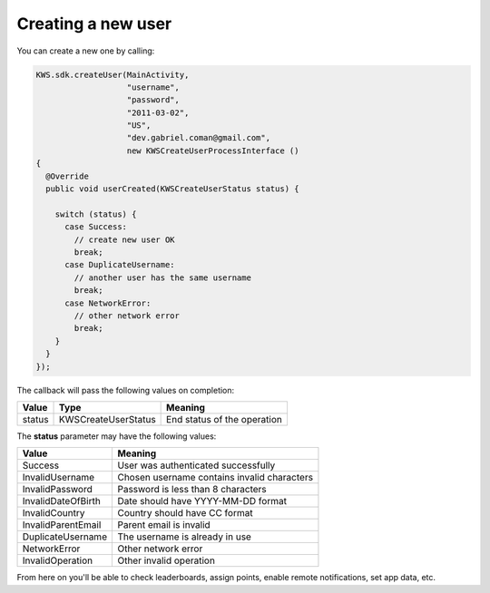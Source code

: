 Creating a new user
===================

You can create a new one by calling:

.. code-block:: java

  KWS.sdk.createUser(MainActivity,
                     "username",
                     "password",
                     "2011-03-02",
                     "US",
                     "dev.gabriel.coman@gmail.com",
                     new KWSCreateUserProcessInterface ()
  {
    @Override
    public void userCreated(KWSCreateUserStatus status) {

      switch (status) {
        case Success:
          // create new user OK
          break;
        case DuplicateUsername:
          // another user has the same username
          break;
        case NetworkError:
          // other network error
          break;
      }
    }
  });

The callback will pass the following values on completion:

======= =================== ======
Value   Type                Meaning
======= =================== ======
status  KWSCreateUserStatus End status of the operation
======= =================== ======

The **status** parameter may have the following values:

================== ======
Value              Meaning
================== ======
Success            User was authenticated successfully
InvalidUsername    Chosen username contains invalid characters
InvalidPassword    Password is less than 8 characters
InvalidDateOfBirth Date should have YYYY-MM-DD format
InvalidCountry     Country should have CC format
InvalidParentEmail Parent email is invalid
DuplicateUsername  The username is already in use
NetworkError       Other network error
InvalidOperation   Other invalid operation
================== ======

From here on you'll be able to check leaderboards, assign points, enable remote notifications, set app data, etc.

